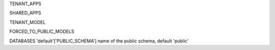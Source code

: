 TENANT_APPS

SHARED_APPS

TENANT_MODEL

FORCED_TO_PUBLIC_MODELS


DATABASES 'default'['PUBLIC_SCHEMA']
name of the public schema, default 'public'
